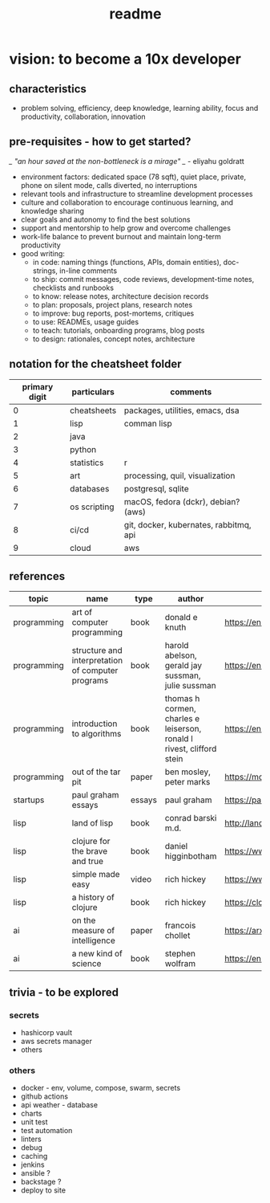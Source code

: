 #+title: readme
* vision: to become a 10x developer
** characteristics
- problem solving, efficiency, deep knowledge, learning ability, focus and productivity, collaboration, innovation 
** pre-requisites - how to get started? 
/_ "an hour saved at the non-bottleneck is a mirage" _/ - eliyahu goldratt
- environment factors: dedicated space (78 sqft), quiet place, private, phone on silent mode, calls diverted, no interruptions
- relevant tools and infrastructure to streamline development processes
- culture and collaboration to encourage continuous learning, and knowledge sharing
- clear goals and autonomy to find the best solutions
- support and mentorship to help grow and overcome challenges
- work-life balance to prevent burnout and maintain long-term productivity
- good writing:
  - in code: naming things (functions, APIs, domain entities), doc-strings, in-line comments
  - to ship: commit messages, code reviews, development-time notes, checklists and runbooks
  - to know: release notes, architecture decision records
  - to plan: proposals, project plans, research notes
  - to improve: bug reports, post-mortems, critiques
  - to use: READMEs, usage guides
  - to teach: tutorials, onboarding programs, blog posts
  - to design: rationales, concept notes, architecture
** notation for the cheatsheet folder
|---------------+--------------+----------------------------------------|
| primary digit | particulars  | comments                               |
|---------------+--------------+----------------------------------------|
|             0 | cheatsheets  | packages, utilities, emacs, dsa        |
|             1 | lisp         | comman lisp                            |
|             2 | java         |                                        |
|             3 | python       |                                        |
|             4 | statistics   | r                                      |
|             5 | art          | processing, quil, visualization        |
|             6 | databases    | postgresql, sqlite                     |
|             7 | os scripting | macOS, fedora (dckr), debian? (aws)    |
|             8 | ci/cd        | git, docker, kubernates, rabbitmq, api |
|             9 | cloud        | aws                                    |
|---------------+--------------+----------------------------------------|
** references
|-------------+---------------------------------------------------+--------+-----------------------------------------------------------------------+---------------------------------------------------------------------------------+--------------------|
| topic       | name                                              | type   | author                                                                | link                                                                            | comments           |
|-------------+---------------------------------------------------+--------+-----------------------------------------------------------------------+---------------------------------------------------------------------------------+--------------------|
| programming | art of computer programming                       | book   | donald e knuth                                                        | https://en.wikipedia.org/wiki/The_Art_of_Computer_Programming                   |                    |
| programming | structure and interpretation of computer programs | book   | harold abelson, gerald jay sussman, julie sussman                     | https://en.wikipedia.org/wiki/Structure_and_Interpretation_of_Computer_Programs |                    |
| programming | introduction to algorithms                        | book   | thomas h cormen, charles e leiserson, ronald l rivest, clifford stein | https://en.wikipedia.org/wiki/Introduction_to_Algorithms                        |                    |
| programming | out of the tar pit                                | paper  | ben mosley, peter marks                                               | https://moss.cs.iit.edu/cs100/papers/out-of-the-tar-pit.pdf                     | compute complexity |
| startups    | paul graham essays                                | essays | paul graham                                                           | https://paulgraham.com/articles.html                                            |                    |
| lisp        | land of lisp                                      | book   | conrad barski m.d.                                                    | http://landoflisp.com                                                           |                    |
| lisp        | clojure for the brave and true                    | book   | daniel higginbotham                                                   | https://www.braveclojure.com                                                    |                    |
| lisp        | simple made easy                                  | video  | rich hickey                                                           | https://www.youtube.com/watch?v=SxdOUGdseq4                                     | strange loop 2011  |
| lisp        | a history of clojure                              | book   | rich hickey                                                           | https://clojure.org/about/history                                               |                    |
| ai          | on the measure of intelligence                    | paper  | francois chollet                                                      | https://arxiv.org/abs/1911.01547                                                |                    |
| ai          | a new kind of science                             | book   | stephen wolfram                                                       | https://en.wikipedia.org/wiki/A_New_Kind_of_Science                             |                    |
|-------------+---------------------------------------------------+--------+-----------------------------------------------------------------------+---------------------------------------------------------------------------------+--------------------|
** trivia - to be explored
*** secrets
 - hashicorp vault
 - aws secrets manager
 - others
*** others
 - docker - env, volume, compose, swarm, secrets  
 - github actions
 - api weather - database
 - charts
 - unit test
 - test automation
 - linters
 - debug
 - caching
 - jenkins
 - ansible  ? 
 - backstage ? 
 - deploy to site 
